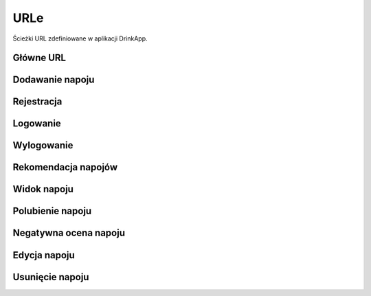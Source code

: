 URLe
====

Ścieżki URL zdefiniowane w aplikacji DrinkApp.

Główne URL
---------

.. py:function:: ''

   URL strony głównej, obsługiwany przez widok ``home``.

Dodawanie napoju
--------------

.. py:function:: 'add/'

   URL formularza dodawania nowego napoju, obsługiwany przez widok ``add_drink``.
   Wymaga zalogowania.

Rejestracja
----------

.. py:function:: 'register/'

   URL formularza rejestracji, obsługiwany przez widok ``register``.

Logowanie
--------

.. py:function:: 'login/'

   URL formularza logowania, obsługiwany przez widok ``login_view``.

Wylogowanie
----------

.. py:function:: 'logout/'

   URL do wylogowania, obsługiwany przez widok ``logout_view``.

Rekomendacja napojów
------------------

.. py:function:: 'recommend/'

   URL systemu rekomendacji napojów, obsługiwany przez widok ``recommend_drink``.

Widok napoju
----------

.. py:function:: 'drink/<int:drink_id>'

   URL szczegółów napoju, obsługiwany przez widok ``drink_view``.
   Parametr ``drink_id`` określa ID napoju.

Polubienie napoju
---------------

.. py:function:: 'like_drink/<int:drink_id>/'

   URL do polubienia napoju, obsługiwany przez widok ``like_drink``.
   Parametr ``drink_id`` określa ID napoju.
   Wymaga zalogowania.

Negatywna ocena napoju
--------------------

.. py:function:: 'dislike_drink/<int:drink_id>/'

   URL do negatywnej oceny napoju, obsługiwany przez widok ``dislike_drink``.
   Parametr ``drink_id`` określa ID napoju.
   Wymaga zalogowania.

Edycja napoju
-----------

.. py:function:: 'drink/<int:drink_id>/edit/'

   URL do edycji napoju, obsługiwany przez widok ``update_drink``.
   Parametr ``drink_id`` określa ID napoju.
   Wymaga zalogowania.

Usunięcie napoju
--------------

.. py:function:: 'drink/<int:drink_id>/delete/'

   URL do usunięcia napoju, obsługiwany przez widok ``delete_drink``.
   Parametr ``drink_id`` określa ID napoju.
   Wymaga zalogowania.